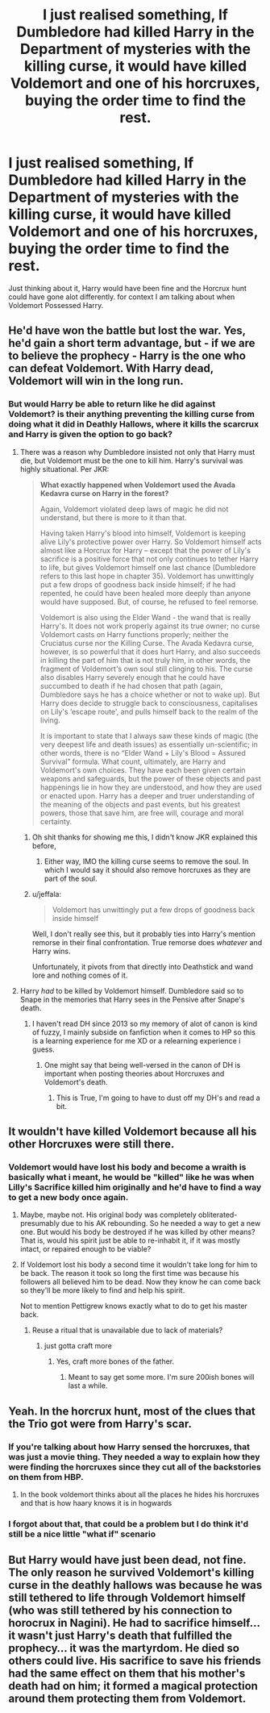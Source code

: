 #+TITLE: I just realised something, If Dumbledore had killed Harry in the Department of mysteries with the killing curse, it would have killed Voldemort and one of his horcruxes, buying the order time to find the rest.

* I just realised something, If Dumbledore had killed Harry in the Department of mysteries with the killing curse, it would have killed Voldemort and one of his horcruxes, buying the order time to find the rest.
:PROPERTIES:
:Author: flingerdinger
:Score: 24
:DateUnix: 1582353016.0
:DateShort: 2020-Feb-22
:FlairText: Discussion
:END:
Just thinking about it, Harry would have been fine and the Horcrux hunt could have gone alot differently. for context I am talking about when Voldemort Possessed Harry.


** He'd have won the battle but lost the war. Yes, he'd gain a short term advantage, but - if we are to believe the prophecy - Harry is the one who can defeat Voldemort. With Harry dead, Voldemort will win in the long run.
:PROPERTIES:
:Author: Taure
:Score: 21
:DateUnix: 1582355261.0
:DateShort: 2020-Feb-22
:END:

*** But would Harry be able to return like he did against Voldemort? is their anything preventing the killing curse from doing what it did in Deathly Hallows, where it kills the scarcrux and Harry is given the option to go back?
:PROPERTIES:
:Author: flingerdinger
:Score: 0
:DateUnix: 1582355329.0
:DateShort: 2020-Feb-22
:END:

**** There was a reason why Dumbledore insisted not only that Harry must die, but Voldemort must be the one to kill him. Harry's survival was highly situational. Per JKR:

#+begin_quote
  *What exactly happened when Voldemort used the Avada Kedavra curse on Harry in the forest?*

  Again, Voldemort violated deep laws of magic he did not understand, but there is more to it than that.

  Having taken Harry's blood into himself, Voldemort is keeping alive Lily's protective power over Harry. So Voldemort himself acts almost like a Horcrux for Harry -- except that the power of Lily's sacrifice is a positive force that not only continues to tether Harry to life, but gives Voldemort himself one last chance (Dumbledore refers to this last hope in chapter 35). Voldemort has unwittingly put a few drops of goodness back inside himself; if he had repented, he could have been healed more deeply than anyone would have supposed. But, of course, he refused to feel remorse.

  Voldemort is also using the Elder Wand - the wand that is really Harry's. It does not work properly against its true owner; no curse Voldemort casts on Harry functions properly; neither the Cruciatus curse nor the Killing Curse. The Avada Kedavra curse, however, is so powerful that it does hurt Harry, and also succeeds in killing the part of him that is not truly him, in other words, the fragment of Voldemort's own soul still clinging to his. The curse also disables Harry severely enough that he could have succumbed to death if he had chosen that path (again, Dumbledore says he has a choice whether or not to wake up). But Harry does decide to struggle back to consciousness, capitalises on Lily's ‘escape route', and pulls himself back to the realm of the living.

  It is important to state that I always saw these kinds of magic (the very deepest life and death issues) as essentially un-scientific; in other words, there is no “Elder Wand + Lily's Blood = Assured Survival” formula. What count, ultimately, are Harry and Voldemort's own choices. They have each been given certain weapons and safeguards, but the power of these objects and past happenings lie in how they are understood, and how they are used or enacted upon. Harry has a deeper and truer understanding of the meaning of the objects and past events, but his greatest powers, those that save him, are free will, courage and moral certainty.
#+end_quote
:PROPERTIES:
:Author: Taure
:Score: 30
:DateUnix: 1582355612.0
:DateShort: 2020-Feb-22
:END:

***** Oh shit thanks for showing me this, I didn't know JKR explained this before,
:PROPERTIES:
:Author: flingerdinger
:Score: 7
:DateUnix: 1582355715.0
:DateShort: 2020-Feb-22
:END:

****** Either way, IMO the killing curse seems to remove the soul. In which I would say it should also remove horcruxes as they are part of the soul.
:PROPERTIES:
:Author: CuriousLurkerPresent
:Score: 2
:DateUnix: 1582400829.0
:DateShort: 2020-Feb-22
:END:


***** u/jeffala:
#+begin_quote
  Voldemort has unwittingly put a few drops of goodness back inside himself
#+end_quote

Well, I don't really see this, but it probably ties into Harry's mention remorse in their final confrontation. True remorse does /whatever/ and Harry wins.

Unfortunately, it pivots from that directly into Deathstick and wand lore and nothing comes of it.
:PROPERTIES:
:Author: jeffala
:Score: 3
:DateUnix: 1582417910.0
:DateShort: 2020-Feb-23
:END:


**** Harry /had/ to be killed by Voldemort himself. Dumbledore said so to Snape in the memories that Harry sees in the Pensive after Snape's death.
:PROPERTIES:
:Author: lapaleja
:Score: 6
:DateUnix: 1582355702.0
:DateShort: 2020-Feb-22
:END:

***** I haven't read DH since 2013 so my memory of alot of canon is kind of fuzzy, I mainly subside on fanfiction when it comes to HP so this is a learning experience for me XD or a relearning experience i guess.
:PROPERTIES:
:Author: flingerdinger
:Score: 1
:DateUnix: 1582355771.0
:DateShort: 2020-Feb-22
:END:

****** One might say that being well-versed in the canon of DH is important when posting theories about Horcruxes and Voldemort's death.
:PROPERTIES:
:Author: lapaleja
:Score: 8
:DateUnix: 1582355901.0
:DateShort: 2020-Feb-22
:END:

******* This is True, I'm going to have to dust off my DH's and read a bit.
:PROPERTIES:
:Author: flingerdinger
:Score: 3
:DateUnix: 1582355955.0
:DateShort: 2020-Feb-22
:END:


** It wouldn't have killed Voldemort because all his other Horcruxes were still there.
:PROPERTIES:
:Author: lapaleja
:Score: 6
:DateUnix: 1582355061.0
:DateShort: 2020-Feb-22
:END:

*** Voldemort would have lost his body and become a wraith is basically what i meant, he would be "killed" like he was when Lilly's Sacrifice killed him originally and he'd have to find a way to get a new body once again.
:PROPERTIES:
:Author: flingerdinger
:Score: 3
:DateUnix: 1582355140.0
:DateShort: 2020-Feb-22
:END:

**** Maybe, maybe not. His original body was completely obliterated- presumably due to his AK rebounding. So he needed a way to get a new one. But would his body be destroyed if he was killed by other means? That is, would his spirit just be able to re-inhabit it, if it was mostly intact, or repaired enough to be viable?
:PROPERTIES:
:Author: awfulrunner43434
:Score: 4
:DateUnix: 1582364812.0
:DateShort: 2020-Feb-22
:END:


**** If Voldemort lost his body a second time it wouldn't take long for him to be back. The reason it took so long the first time was because his followers all believed him to be dead. Now they know he can come back so they'll be more likely to find and help his spirit.

Not to mention Pettigrew knows exactly what to do to get his master back.
:PROPERTIES:
:Author: Shrimpton
:Score: 2
:DateUnix: 1582393278.0
:DateShort: 2020-Feb-22
:END:

***** Reuse a ritual that is unavailable due to lack of materials?
:PROPERTIES:
:Author: CuriousLurkerPresent
:Score: 2
:DateUnix: 1582401052.0
:DateShort: 2020-Feb-22
:END:

****** just gotta craft more
:PROPERTIES:
:Author: Shrimpton
:Score: 2
:DateUnix: 1582404472.0
:DateShort: 2020-Feb-23
:END:

******* Yes, craft more bones of the father.
:PROPERTIES:
:Author: CuriousLurkerPresent
:Score: 2
:DateUnix: 1582406260.0
:DateShort: 2020-Feb-23
:END:

******** Meant to say get some more. I'm sure 200ish bones will last a while.
:PROPERTIES:
:Author: Shrimpton
:Score: 3
:DateUnix: 1582409985.0
:DateShort: 2020-Feb-23
:END:


** Yeah. In the horcrux hunt, most of the clues that the Trio got were from Harry's scar.
:PROPERTIES:
:Score: 6
:DateUnix: 1582353664.0
:DateShort: 2020-Feb-22
:END:

*** If you're talking about how Harry sensed the horcruxes, that was just a movie thing. They needed a way to explain how they were finding the horcruxes since they cut all of the backstories on them from HBP.
:PROPERTIES:
:Author: darkpothead
:Score: 13
:DateUnix: 1582361069.0
:DateShort: 2020-Feb-22
:END:

**** In the book voldemort thinks about all the places he hides his horcruxes and that is how haary knows it is in hogwards
:PROPERTIES:
:Author: ninjaasdf
:Score: 5
:DateUnix: 1582363945.0
:DateShort: 2020-Feb-22
:END:


*** I forgot about that, that could be a problem but I do think it'd still be a nice little "what if" scenario
:PROPERTIES:
:Author: flingerdinger
:Score: 4
:DateUnix: 1582353706.0
:DateShort: 2020-Feb-22
:END:


** But Harry would have just been dead, not fine. The only reason he survived Voldemort's killing curse in the deathly hallows was because he was still tethered to life through Voldemort himself (who was still tethered by his connection to horocrux in Nagini). He had to sacrifice himself... it wasn't just Harry's death that fulfilled the prophecy... it was the martyrdom. He died so others could live. His sacrifice to save his friends had the same effect on them that his mother's death had on him; it formed a magical protection around them protecting them from Voldemort.
:PROPERTIES:
:Author: HegemoneMilo
:Score: 2
:DateUnix: 1582414258.0
:DateShort: 2020-Feb-23
:END:
